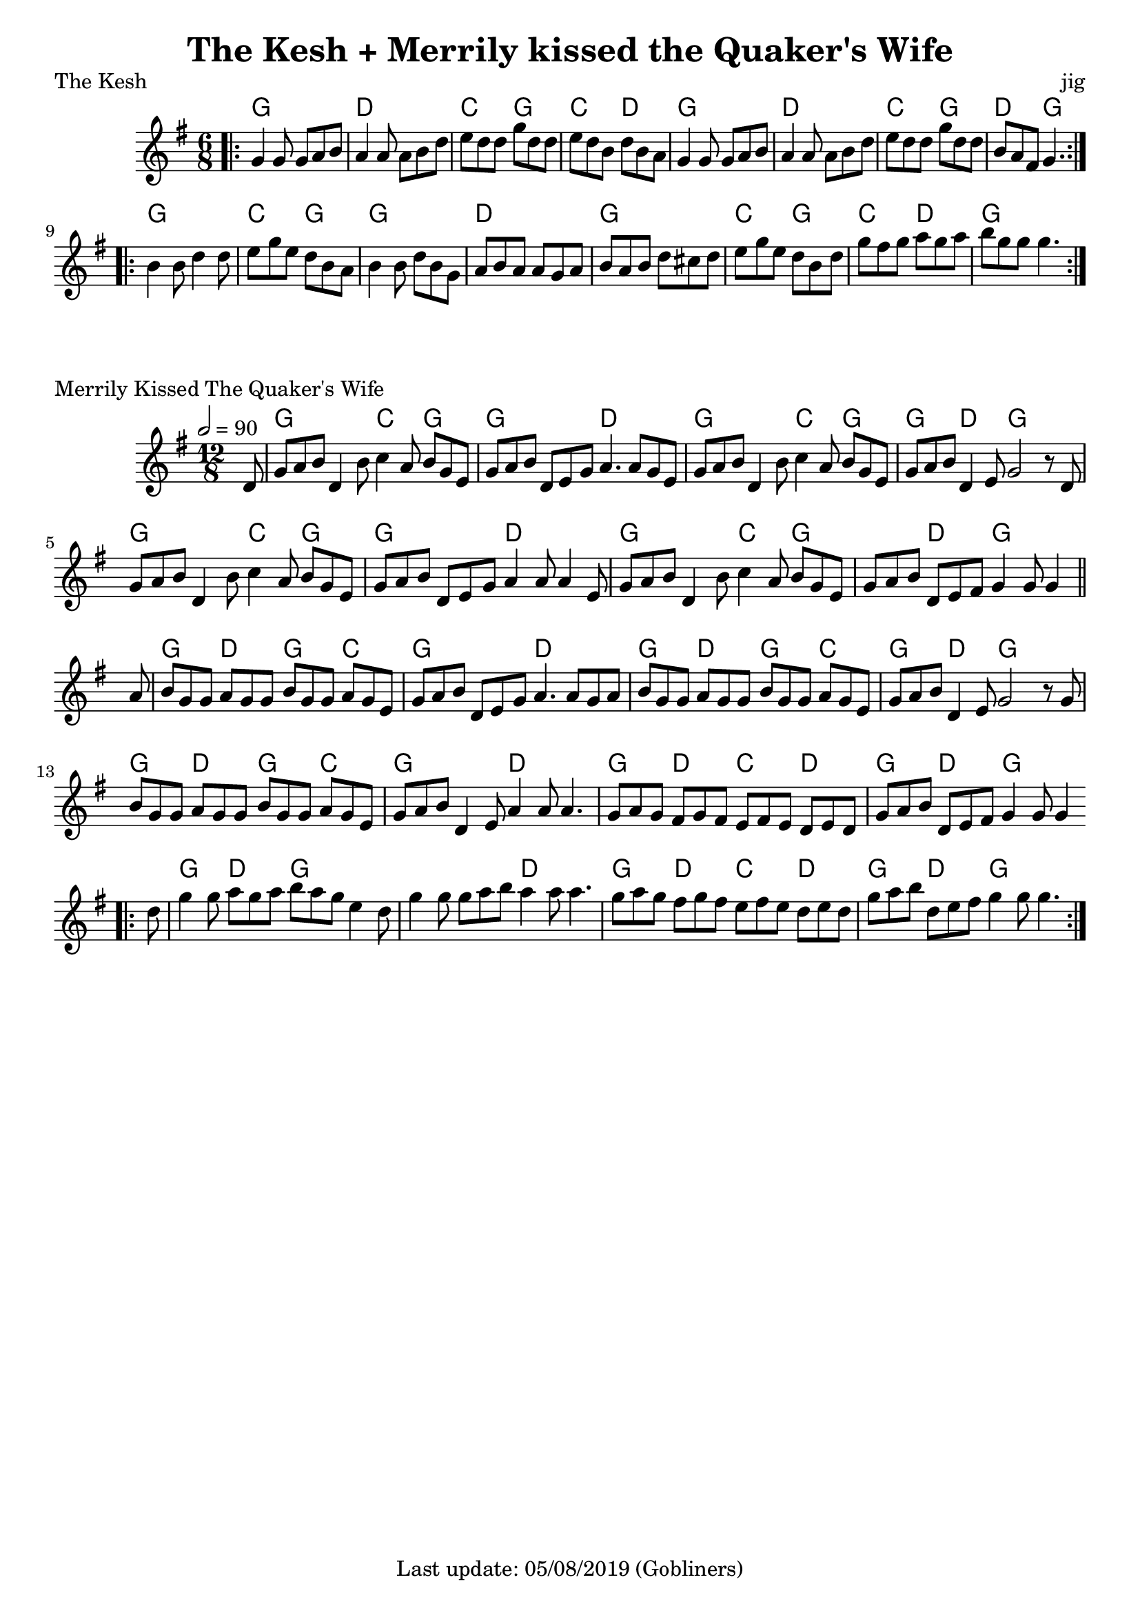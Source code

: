 %#(set-default-paper-size "a5" 'landscape)
#(set-default-paper-size "a4" 'portrait)
%#(set-global-staff-size 26)

\version "2.18"
\header {
  title = "The Kesh + Merrily kissed the Quaker's Wife"  
  enteredby = "grerika @ github"
  tagline = "Last update: 05/08/2019 (Gobliners)"
}

global = {
  \key g \major
  \time 6/8
}

keshjig = \relative c' {
  \global
  %\dynamicUp
  \bar ".|:"
  g'4 g8 g8 a b | a4 a8 a8 b d | e d d g d d  | e d b d b a |
  g4 g8 g8 a b  | a4 a8 a8 b d | e8 d d g d d | b a fis g4.
  \bar ":|.|:"
  \break
   b4 b8 d4 d8 | e8 g e d b a | b4 b8 d b g | a b a a g a | 
   b a b d cis d | e g e d b d | g fis g a g a | b g g g4. 
  \bar ":|."
}

harmoniesKesh = \chordmode {
    g4. g d d c g c d  | g g d d c g d g
    g g c g4 r8 g4. g d d    | g g c g c d g
}

keymerrily = {
  \key g \major
  \time 12/8
  \tempo 2 = 90
}

merrily = \relative c' {
  \keymerrily
  \dynamicUp
  \partial 8
%\bar ".|:"
  d8%^\markup{\italic V} %Viktor
    | g a b d,4 b'8 c4 a8 b g e
    | g a b d, e g a4. a8 g8 e
    | g a b d,4 b'8
    | c4 a8 b g e
    | g a b d,4 e8 g2  r8  d8%^\markup{V + E} %Viktor + Erika
    | g8 a b d,4 b'8 c4 a8 b g e
    | g a b d,8 e8 g8 a4 a8 a4 e8
    | g a b d,4 b'8  c4 a8 b g e
    | g a b d,8 e fis g4 g8 g4 
  \bar "||" %\bar ":|.|:"
  \break
    | a8%^\markup{E}
    | b8 g g a g g b g g a g e
    | g a b d, e g a4. a8 g a
    | b g g a g g b g g a g e
    | g a b  d,4 e8 g2 r8 g8%^\markup{E + V}
    | b8 g g a g g b g g a g e
    | g a b d,4 e8 a4  a8 a4.
    | g8 a g fis8 g fis
    | e fis e  d e d
    | g a b d, e fis g4 g8 g4
  \bar ".|:"
    | d'8    g4 g8 a8 g a b  a g e4 d8
    | g4 g8 g8 a b a4 a8 a4.
    | g8 a g fis8 g fis
    | e fis e  d e d
    | g a b d, e fis g4 g8 g4.
  \bar ":|."
}

harmoniesMerrily = \chordmode {
  r8 
  g4. g c g4 r8 g4. g d d g4. g c g4 r8 g4 r8 d4. g4. r4.
  g4. g c g4 r8 g4. g d d g4. g c g g d g g4 r8
  %
  g4. d g c g g d d g d g c g d g g4 r8
  g4. d g c g g d d g d c d g d g g4 r8
  %
  g4. d g g g g d d g d c d g d g g4 r8
}

\score {
  \header {
    piece = "The Kesh"
    opus = "jig"
    %arranger = "Traditional Irish"
  }
  <<
    \new ChordNames {
        \set noChordSymbol = "" 
        \set chordChanges = ##t
        \harmoniesKesh
    }
    \keshjig 
  >>
}


\score {
  \header { 
      piece = "Merrily Kissed The Quaker's Wife"
     %arranger = "Traditional Irish"
  }
   <<
    \new ChordNames {
        \set noChordSymbol = "" 
        \set chordChanges = ##t
        \harmoniesMerrily
    }
    \merrily 
  >>
  \layout {}
  \midi {}
}